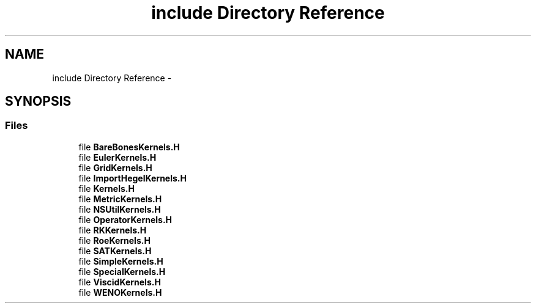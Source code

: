 .TH "include Directory Reference" 3 "Fri Apr 10 2020" "Version 1.0" "JustKernels" \" -*- nroff -*-
.ad l
.nh
.SH NAME
include Directory Reference \- 
.SH SYNOPSIS
.br
.PP
.SS "Files"

.in +1c
.ti -1c
.RI "file \fBBareBonesKernels\&.H\fP"
.br
.ti -1c
.RI "file \fBEulerKernels\&.H\fP"
.br
.ti -1c
.RI "file \fBGridKernels\&.H\fP"
.br
.ti -1c
.RI "file \fBImportHegelKernels\&.H\fP"
.br
.ti -1c
.RI "file \fBKernels\&.H\fP"
.br
.ti -1c
.RI "file \fBMetricKernels\&.H\fP"
.br
.ti -1c
.RI "file \fBNSUtilKernels\&.H\fP"
.br
.ti -1c
.RI "file \fBOperatorKernels\&.H\fP"
.br
.ti -1c
.RI "file \fBRKKernels\&.H\fP"
.br
.ti -1c
.RI "file \fBRoeKernels\&.H\fP"
.br
.ti -1c
.RI "file \fBSATKernels\&.H\fP"
.br
.ti -1c
.RI "file \fBSimpleKernels\&.H\fP"
.br
.ti -1c
.RI "file \fBSpecialKernels\&.H\fP"
.br
.ti -1c
.RI "file \fBViscidKernels\&.H\fP"
.br
.ti -1c
.RI "file \fBWENOKernels\&.H\fP"
.br
.in -1c
